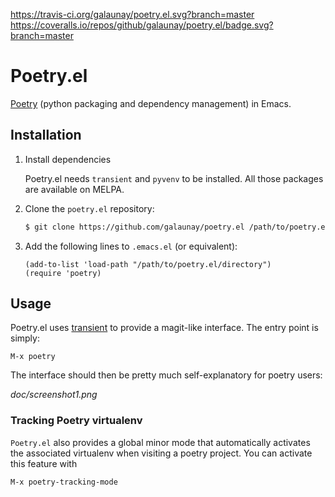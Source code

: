 
[[https://travis-ci.org/galaunay/poetry.el][https://travis-ci.org/galaunay/poetry.el.svg?branch=master]]
[[https://coveralls.io/github/galaunay/poetry.el?branch=master][https://coveralls.io/repos/github/galaunay/poetry.el/badge.svg?branch=master]]
[[https://github.com/galaunay/poetry.el/blob/master/LICENSE][https://img.shields.io/badge/license-GPL-brightgreen.svg]]

* Poetry.el

 [[https://poetry.eustace.io/][Poetry]] (python packaging and dependency management) in Emacs.


** Installation

   1. Install dependencies

      Poetry.el needs ~transient~ and ~pyvenv~ to be installed.
      All those packages are available on MELPA.

   2. Clone the ~poetry.el~ repository:

      #+BEGIN_SRC bash
      $ git clone https://github.com/galaunay/poetry.el /path/to/poetry.el/directory
      #+END_SRC

   3. Add the following lines to ~.emacs.el~ (or equivalent):

      #+BEGIN_SRC elisp
      (add-to-list 'load-path "/path/to/poetry.el/directory")
      (require 'poetry)
      #+END_SRC


** Usage

Poetry.el uses [[https://github.com/magit/transient][transient]] to provide a magit-like interface.
The entry point is simply:
#+BEGIN_SRC elisp
M-x poetry
#+END_SRC
The interface should then be pretty much self-explanatory for poetry users:

#+attr_html: :width 400px
[[doc/screenshot1.png]]

*** Tracking Poetry virtualenv
~Poetry.el~ also provides a global minor mode that automatically activates the associated virtualenv when visiting a poetry project.
You can activate this feature with
#+BEGIN_SRC elisp
M-x poetry-tracking-mode
#+END_SRC
